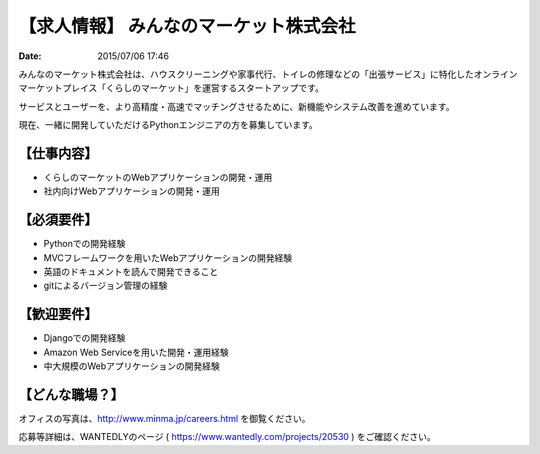 .. article::
   :date: 2015/07/06 17:46

【求人情報】 みんなのマーケット株式会社
==========================================================================

:date: 2015/07/06 17:46



.. image:: /images/jobboard/minma.png
   :target: http://www.minma.jp/
   :alt: みんなのマーケット株式会社
  

みんなのマーケット株式会社は、ハウスクリーニングや家事代行、トイレの修理などの「出張サービス」に特化したオンラインマーケットプレイス「くらしのマーケット」を運営するスタートアップです。

サービスとユーザーを、より高精度・高速でマッチングさせるために、新機能やシステム改善を進めています。

現在、一緒に開発していただけるPythonエンジニアの方を募集しています。

【仕事内容】
----------------

* くらしのマーケットのWebアプリケーションの開発・運用
* 社内向けWebアプリケーションの開発・運用

【必須要件】
----------------

* Pythonでの開発経験
* MVCフレームワークを用いたWebアプリケーションの開発経験
* 英語のドキュメントを読んで開発できること
* gitによるバージョン管理の経験

【歓迎要件】
----------------

* Djangoでの開発経験
* Amazon Web Serviceを用いた開発・運用経験
* 中大規模のWebアプリケーションの開発経験

【どんな職場？】
----------------

オフィスの写真は、http://www.minma.jp/careers.html を御覧ください。

応募等詳細は、WANTEDLYのページ ( https://www.wantedly.com/projects/20530 ) をご確認ください。
